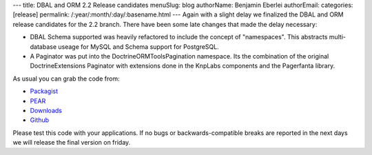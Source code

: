 ---
title: DBAL and ORM 2.2 Release candidates
menuSlug: blog
authorName: Benjamin Eberlei 
authorEmail: 
categories: [release]
permalink: /:year/:month/:day/:basename.html
---
Again with a slight delay we finalized the DBAL and ORM release candidates for the 2.2 branch. There have been some late changes that made the delay necessary:

* DBAL Schema supported was heavily refactored to include the concept of "namespaces". This abstracts multi-database useage for MySQL and Schema support for PostgreSQL.
* A Paginator was put into the Doctrine\ORM\Tools\Pagination namespace. Its the combination of the original DoctrineExtensions Paginator with extensions done in the KnpLabs components and the Pagerfanta library.

As usual you can grab the code from:

* `Packagist <http://packagist.org/packages/doctrine/>`_
* `PEAR <http://pear.doctrine-project.org>`_
* `Downloads <http://www.doctrine-project.org/projects>`_
* `Github <http://github.com/doctrine>`_

Please test this code with your applications. If no bugs or backwards-compatible breaks are reported in the next days we will release the final version on friday.
